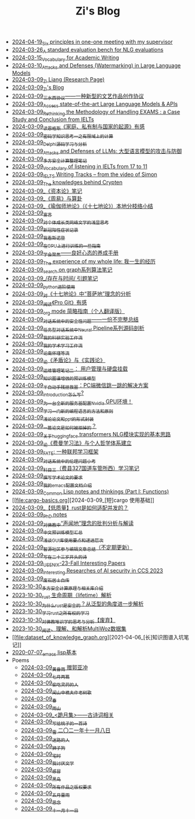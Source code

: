 #+TITLE: Zi's Blog

- [[file:ten-principles-talk-to-supervisor.org][2024-04-19_Six principles in one-one meeting with my supervisor]]
- [[file:nlg_standard_bench.org][2024-03-26_A standard evaluation bench for NLG evaluations]]
- [[file:vocab_academic_writing.org][2024-03-15_Vocabulary for Academic Writing]]
- [[file:llm-model-extraction-attacks-defenses.org][2024-03-10_Attacks and Defenses (Watermarking) in Large Language Models]]
- [[file:research.org][2024-03-09_Zi Liang (Research Page)]]
- [[file:index.org][2024-03-09_Zi's Blog]]
- [[file:sansuicy.org][2024-03-09_三水西协议——一种新型的文艺作品创作协议]]
- [[file:running-llms.org][2024-03-09_Access state-of-the-art Large Language Models & APIs]]
- [[file:rethinkingTheMethodologyOfExam--withTheInstanceOfIELTsPreperation.org][2024-03-09_Rethinking the Methodology of Handling EXAMS : a Case Study and Conclusion from IELTs]]
- [[file:family_private_property_and_state.org][2024-03-09_读恩格斯《家庭、私有制与国家的起源》有感]]
- [[file:encryption_basics.org][2024-03-09_密码学知识思考一之有限域上的计算]]
- [[file:delphi-learnnote-source-code-analysis.org][2024-03-09_Delphi源码学习与分析]]
- [[file:attacks_defenses_LLMs.org][2024-03-09_Attacks and Defenses of LLMs: 大型语言模型的攻击与防御]]
- [[file:MPC_garbledcircuit_homomophicencrpytion_oblivioustransmission.org][2024-03-09_多方安全计算整理笔记]]
- [[file:IELTs_listening_vocab_17to11.org][2024-03-09_Vocabulary of listening in IELTs from 17 to 11]]
- [[file:IELTS-writing-notes.org][2024-03-09_IELTS Writing Tracks -- from the video of Simon]]
- [[file:Crypten-notes.org][2024-03-09_The knowledges behind Crypten]]
- [[file:zibenlun-note.org][2024-03-09_《资本论》笔记]]
- [[file:zhouyi-yu-suangua.org][2024-03-09_《周易》与算卦]]
- [[file:yuqieshidilun-shiqidilun-analysis.org][2024-03-09_《瑜伽师地论》（《十七地论》）本地分枝络小结]]
- [[file:xuanyan.org][2024-03-09_宣言]]
- [[file:xiuzhen-reading.org][2024-03-09_对个体成长类网络文学的浅显思考]]
- [[file:xinguan_yangxing_zhengzhuang.org][2024-03-09_新冠阳性症状记录]]
- [[file:wokansinuodeng.org][2024-03-09_我看斯诺登]]
- [[file:training-note-GPU.org][2024-03-09_在GPU上进行训练的一些指南]]
- [[file:theAttituteOfConcentrateOn.org][2024-03-09_学会聚焦——良好心态的养成手册]]
- [[file:the-experience-of-my-life-by-lianghongpan.org][2024-03-09_The experience of my whole life: 我一生的经历]]
- [[file:search-on-graph.org][2024-03-09_search on graph系列算法笔记]]
- [[file:reading-being-and-time.org][2024-03-09_/存在与时间/ 引题笔记]]
- [[file:python-jinjie.org][2024-03-09_python进阶使用]]
- [[file:pusadi-analysis.org][2024-03-09_对《十七地论》中“菩萨地”理念的分析]]
- [[file:pro-git-reading.org][2024-03-09_阅读《Pro Git》有感]]
- [[file:orgmode.org][2024-03-09_org mode 简略指南（个人翻译版）]]
- [[file:offensive-dialogue-systems.org][2024-03-09_对话系统中的安全性问题——一份不完整总结]]
- [[file:neural-pipeline-code-analysis.org][2024-03-09_任务型对话系统中Neural Pipeline系列源码剖析]]
- [[file:my-reasearch-flow.org][2024-03-09_我的科研实验工作流]]
- [[file:my-paper-workflow.org][2024-03-09_我的学术学习工作流]]
- [[file:lun-nanhuaijin.org][2024-03-09_论南怀瑾等流]]
- [[file:lun-maodunlun-shijianlun.org][2024-03-09_论《矛盾论》与《实践论》]]
- [[file:linux-admin-note-2.org][2024-03-09_运维管理笔记二： 用户管理与硬盘挂载]]
- [[file:kg-plm.org][2024-03-09_知识图谱增强的预训练模型]]
- [[file:jumpjump-mythinking.org][2024-03-09_半自动手残拯救器：PC端微信跳一跳的解决方案]]
- [[file:introduction-log-writing.org][2024-03-09_introduction怎么写?]]
- [[file:install-cuda-in-server.org][2024-03-09_为一台全新的服务器配置Nvidia GPU环境！]]
- [[file:howtolearn_new_programming_language.org][2024-03-09_学习一门新的编程语言的方法和原则]]
- [[file:howto-write-paper-and-ppt.org][2024-03-09_浅论论文和ppt的形式封装]]
- [[file:how-to-reject-a-paper.org][2024-03-09_一篇论文是如何被拒掉的？]]
- [[file:gpt2_NLG.org][2024-03-09_关于huggingface transformers NLG模块实现的基本思路]]
- [[file:feiman_learn_trick.org][2024-03-09_论《费曼学习法》与个人哲学体系建立]]
- [[file:fate-note.org][2024-03-09_FATE: 一种联邦学习框架]]
- [[file:ethical-offensive-in-DS.org][2024-03-09_对话系统中的伦理问题小考]]
- [[file:driving-car-3.org][2024-03-09_科目三（费县327国道车管所西）学习笔记]]
- [[file:draw-acdamic-paper.org][2024-03-09_撰写学术论文的要求]]
- [[file:doc-my-emacs-config.org][2024-03-09_我的emacs配置文档介绍]]
- [[file:commonlisp-notes.org][2024-03-09_Common Lisp notes and thinkings (Part I: Functions)]]
- [[file:cargo-basics.org][2024-03-09_[短]cargo 使用基础]]
- [[file:bingfa-rust.org][2024-03-09_【低质量】rust是如何适配并发的？]]
- [[file:a_thinking_zatan_zhaiyaojilu_summ_notes.org][2024-03-09_PhD notes]]
- [[file:Shengwendi-analysis.org][2024-03-09_对佛教中“声闻地”理念的批判分析与解读]]
- [[file:PretrainingLanguageModels_Chinese.org][2024-03-09_中文预训练模型汇总]]
- [[file:GUI_learning_steps.org][2024-03-09_浅谈GUI库使用要点和递进层次]]
- [[file:BAAI-editor-list.org][2024-03-09_智源社区参与编辑文章总结（不定期更新）]]
- [[file:23-years-old.org][2024-03-09_写在二十三岁开头的诗]]
- [[file:usenixsecurity-23fall-interesting-papers.org][2024-03-09_USENIX-23-Fall Interesting Papers]]
- [[file:ccs-2023-interesting-paper.org][2024-03-09_Interesting Researches of AI security in CCS 2023]]
- [[file:about.org][2024-03-09_废石居士自传]]
- [[file:rust-mpc-dependency-library.org][2023-10-30_多方安全计算原理与相关库介绍]]
- [[file:rust-lifetime.org][2023-10-30_rust 生命周期（lifetime）解析]]
- [[file:rust-trait-lifetime.org][2023-10-30_为什么rust是安全的？从泛型的角度进一步解析]]
- [[file:rust-learning.org][2023-10-30_学习rust之所有权的学习]]
- [[file:weishi-thinking.org][2023-10-30_对佛教唯识学的思考与分析【废弃】]]
- [[file:multiwoz-reading.org][2023-10-30_阅读、理解、和解析MultiWoz数据集]]
- [[file:dataset_of_knowledge_graph.org][2021-04-06_[长]知识图谱入坑笔记]]
- [[file:elisp-learning.org][2020-07-07_emacs lisp基本]]
- Poems
  - [[file:Poems/wind-huanghun-to-guoyachong-20210419.org][2024-03-09_黄昏雨 赠郭亚冲]]
  - [[file:Poems/two-july-2020.org][2024-03-09_七月两篇]]
  - [[file:Poems/theman-steal-medicine.org][2024-03-09_偷吃灵药的人]]
  - [[file:Poems/the-old-tree.org][2024-03-09_闻山中樵夫作老树歌]]
  - [[file:Poems/spring-tow-20220310.org][2024-03-09_春]]
  - [[file:Poems/rain-mountain.org][2024-03-09_雨山]]
  - [[file:Poems/poems.org][2024-03-09_<跪月集>——古诗词相关]]
  - [[file:Poems/poem-to-taozi.org][2024-03-09_写给桃子的一首诗]]
  - [[file:Poems/modern-poems.org][2024-03-09_雪 二〇二一年十一月八日]]
  - [[file:Poems/milu-people.org][2024-03-09_迷路的人]]
  - [[file:Poems/lion-dog.org][2024-03-09_狮子狗]]
  - [[file:Poems/inhome.org][2024-03-09_宅时]]
  - [[file:Poems/i-hate-literature.org][2024-03-09_我讨厌文学]]
  - [[file:Poems/ganmao.org][2024-03-09_感冒]]
  - [[file:Poems/black-bird.org][2024-03-09_黑鸟]]
  - [[file:Poems/banquan.org][2024-03-09_所有作品之版权要求]]
  - [[file:Poems/May-thunder-rain.org][2024-03-09_五月雷雨]]
  - [[file:Poems/2021-augest-to-w.org][2024-03-09_思念]]
  - [[file:Poems/11-11.org][2024-03-09_十一月十一日]]
